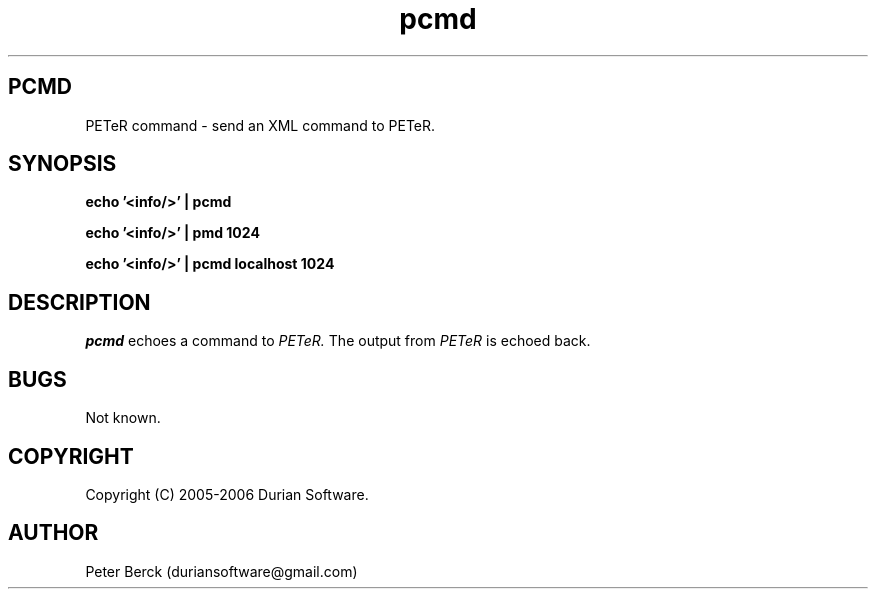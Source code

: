 .TH pcmd 1 05/03/2005 "DurianSoftware PETeR"

.SH PCMD
PETeR command \- send an XML command to PETeR.

.SH SYNOPSIS
.BI "echo '<info/>' | pcmd"

.BI "echo '<info/>' | pmd 1024"

.BI "echo '<info/>' | pcmd localhost 1024"

.SH DESCRIPTION
.I pcmd
echoes a command to
.I PETeR.
The output from 
.I PETeR
is echoed back.

.SH BUGS
Not known.

.SH COPYRIGHT
Copyright (C) 2005-2006 Durian Software.

.SH AUTHOR
.PP
Peter Berck (duriansoftware@gmail.com)

